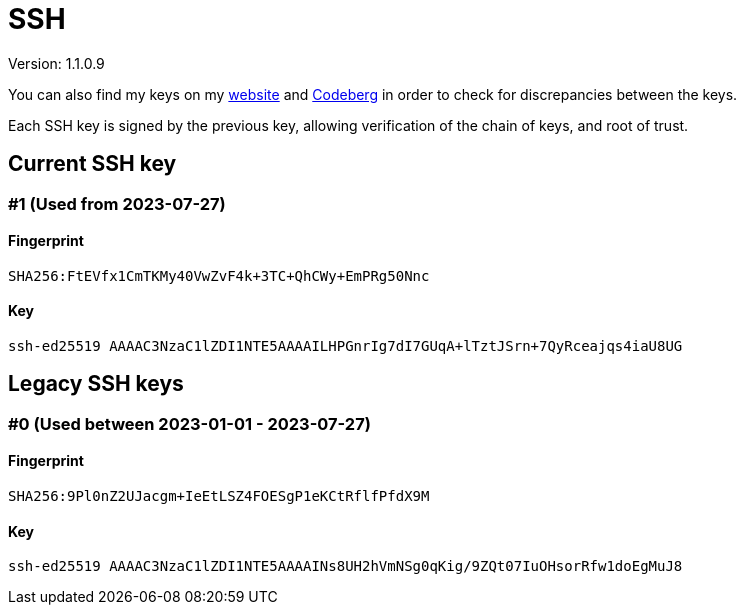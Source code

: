 = SSH

Version: 1.1.0.9


You can also find my keys on my https://inferencium.net/key[website] and
https://codeberg.org/inference/key[Codeberg] in order to check for discrepancies between the keys.


Each SSH key is signed by the previous key, allowing verification of the chain of keys, and root of
trust.


== Current SSH key

=== #1 (Used from 2023-07-27)

==== Fingerprint

`SHA256:FtEVfx1CmTKMy40VwZvF4k+3TC+QhCWy+EmPRg50Nnc`

==== Key

`ssh-ed25519 AAAAC3NzaC1lZDI1NTE5AAAAILHPGnrIg7dI7GUqA+lTztJSrn+7QyRceajqs4iaU8UG`

== Legacy SSH keys

=== #0 (Used between 2023-01-01 - 2023-07-27)

==== Fingerprint

`SHA256:9Pl0nZ2UJacgm+IeEtLSZ4FOESgP1eKCtRflfPfdX9M`

==== Key

`ssh-ed25519 AAAAC3NzaC1lZDI1NTE5AAAAINs8UH2hVmNSg0qKig/9ZQt07IuOHsorRfw1doEgMuJ8`
